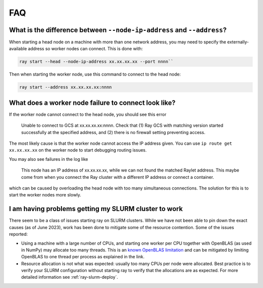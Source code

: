 .. _cluster-FAQ:

FAQ
===

What is the difference between ``--node-ip-address`` and ``--address``?
-----------------------------------------------------------------------

When starting a head node on a machine with more than one network address, you
may need to specify the externally-available address so worker nodes can
connect. This is done with:

.. code:: bash

    ray start --head --node-ip-address xx.xx.xx.xx --port nnnn``

Then when starting the worker node, use this command to connect to the head node:

.. code:: bash

    ray start --address xx.xx.xx.xx:nnnn

What does a worker node failure to connect look like?
-----------------------------------------------------

If the worker node cannot connect to the head node, you should see this error

    Unable to connect to GCS at xx.xx.xx.xx:nnnn. Check that (1) Ray GCS with
    matching version started successfully at the specified address, and (2)
    there is no firewall setting preventing access.

The most likely cause is that the worker node cannot access the IP address
given. You can use ``ip route get xx.xx.xx.xx`` on the worker node to start
debugging routing issues.

You may also see failures in the log like

    This node has an IP address of xx.xx.xx.xx, while we can not found the
    matched Raylet address. This maybe come from when you connect the Ray
    cluster with a different IP address or connect a container.

which can be caused by overloading the head node with too many simultaneous
connections. The solution for this is to start the worker nodes more slowly.

I am having problems getting my SLURM cluster to work
-----------------------------------------------------

There seem to be a class of issues starting ray on SLURM clusters.  While we
have not been able to pin down the exact causes (as of June 2023), work has
been done to mitigate some of the resource contention. Some of the issues
reported:

* Using a machine with a large number of CPUs, and starting one worker per CPU
  together with OpenBLAS (as used in NumPy) may allocate too many threads. This
  is an `known OpenBLAS limitation`_ and can be mitigated by limiting OpenBLAS
  to one thread per process as explained in the link.

* Resource allocation is not what was expected: usually too many CPUs per node
  were allocated. Best practice is to verify your SLURM configuration without
  starting ray to verify that the allocations are as expected. For more
  detailed information see :ref:`ray-slurm-deploy`.

.. _`known OpenBLAS limitation`: https://github.com/xianyi/OpenBLAS/wiki/faq#how-can-i-use-openblas-in-multi-threaded-applications  
